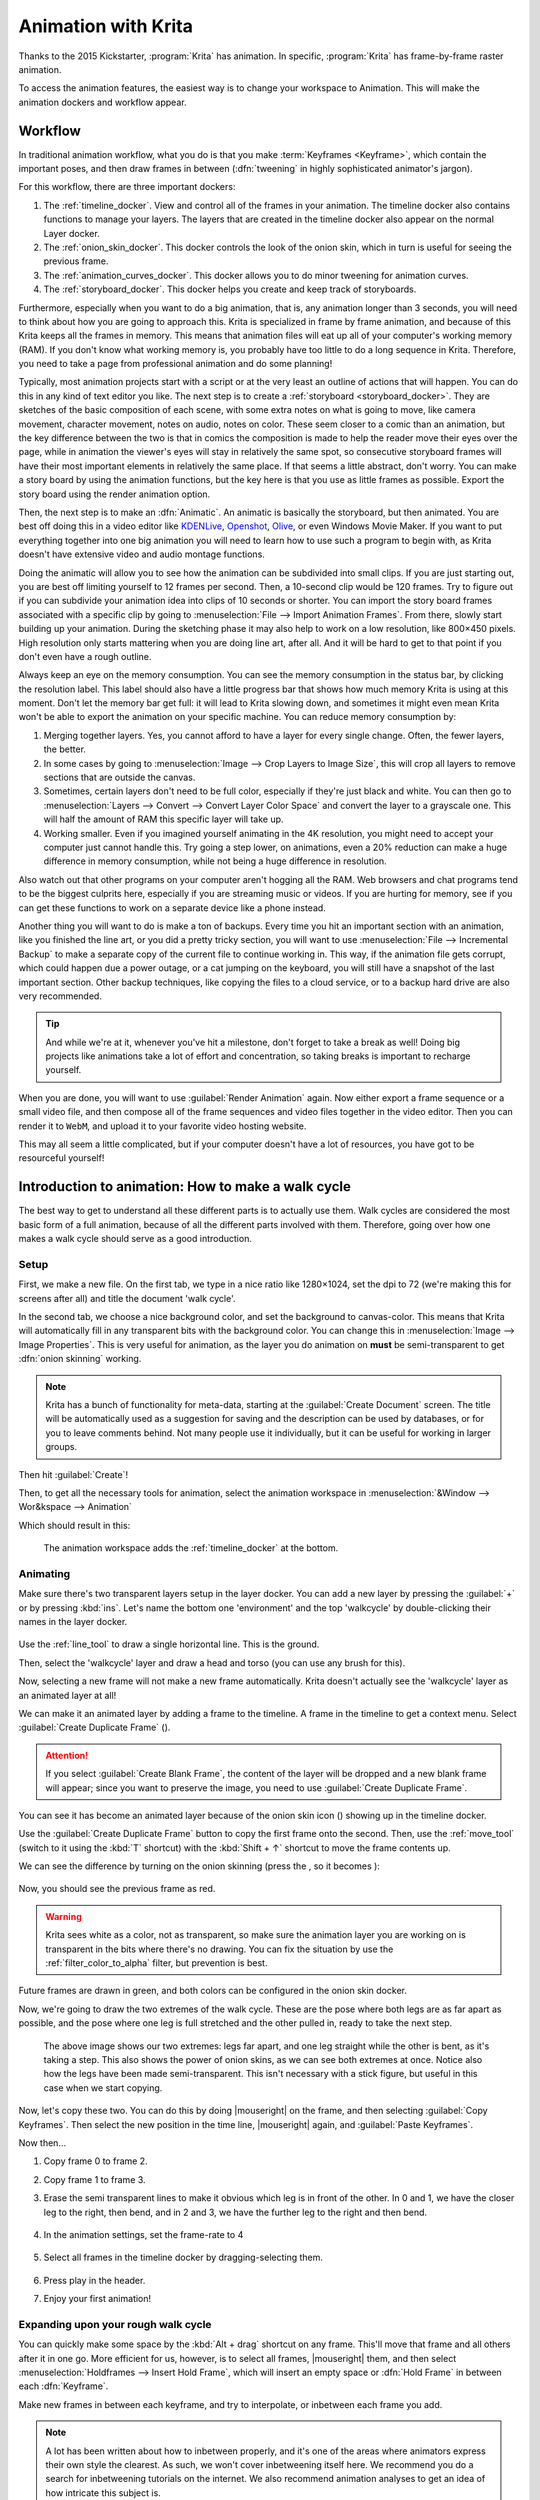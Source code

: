 .. meta::
   :description property=og\:description:
        Detailed guide on the animation workflow in Krita.

.. metadata-placeholder

   :authors: - Wolthera van Hövell tot Westerflier <griffinvalley@gmail.com>
             - Raghavendra Kamath <raghavendr.raghu@gmail.com>
             - Scott Petrovic
             - Lundin
   :license: GNU free documentation license 1.3 or later.

.. index:: Animation

.. |duplicateframe| image:: /images/icons/addduplicateframe.svg
.. |addlayer| image:: /images/icons/addduplicateframe.svg
.. |pintimeline| image:: /images/icons/reference_images_tool.svg
.. |onionskin| image:: /images/icons/onion_skin_options.svg
.. |onionoff| image:: /images/icons/onionOff.svg
.. |onionon| image:: /images/icons/onionOn.svg

.. _animation:

====================
Animation with Krita
====================

Thanks to the 2015 Kickstarter, :program:`Krita` has animation. In specific, :program:`Krita` has frame-by-frame raster animation.

To access the animation features, the easiest way is to change your workspace to Animation. This will make the animation dockers and workflow appear.

Workflow
---------

In traditional animation workflow, what you do is that you make :term:`Keyframes <Keyframe>`, which contain the important poses, and then draw frames in between (:dfn:`tweening` in highly sophisticated animator's jargon).

For this workflow, there are three important dockers:

#. The :ref:`timeline_docker`. View and control all of the frames in your animation. The timeline docker also contains functions to manage your layers. The layers that are created in the timeline docker also appear on the normal Layer docker.
#. The :ref:`onion_skin_docker`. This docker controls the look of the onion skin, which in turn is useful for seeing the previous frame.
#. The :ref:`animation_curves_docker`. This docker allows you to do minor tweening for animation curves.
#. The :ref:`storyboard_docker`. This docker helps you create and keep track of storyboards.

Furthermore, especially when you want to do a big animation, that is, any animation longer than 3 seconds, you will need to think about how you are going to approach this. Krita is specialized in frame by frame animation, and because of this Krita keeps all the frames in memory. This means that animation files will eat up all of your computer's working memory (RAM). If you don't know what working memory is, you probably have too little to do a long sequence in Krita. Therefore, you need to take a page from professional animation and do some planning!

Typically, most animation projects start with a script or at the very least an outline of actions that will happen. You can do this in any kind of text editor you like. The next step is to create a :ref:`storyboard <storyboard_docker>`. They are sketches of the basic composition of each scene, with some extra notes on what is going to move, like camera movement, character movement, notes on audio, notes on color. These seem closer to a comic than an animation, but the key difference between the two is that in comics the composition is made to help the reader move their eyes over the page, while in animation the viewer's eyes will stay in relatively the same spot, so consecutive storyboard frames will have their most important elements in relatively the same place. If that seems a little abstract, don't worry. You can make a story board by using the animation functions, but the key here is that you use as little frames as possible. Export the story board using the render animation option.

Then, the next step is to make an :dfn:`Animatic`. An animatic is basically the storyboard, but then animated. You are best off doing this in a video editor like `KDENLive <http://kdenlive.org/>`_, `Openshot <https://www.openshot.org/>`_, `Olive <https://olivevideoeditor.org/index.php>`_, or even Windows Movie Maker. If you want to put everything together into one big animation you will need to learn how to use such a program to begin with, as Krita doesn't have extensive video and audio montage functions.

Doing the animatic will allow you to see how the animation can be subdivided into small clips. If you are just starting out, you are best off limiting yourself to 12 frames per second. Then, a 10-second clip would be 120 frames. Try to figure out if you can subdivide your animation idea into clips of 10 seconds or shorter. You can import the story board frames associated with a specific clip by going to :menuselection:`File --> Import Animation Frames`. From there, slowly start building up your animation. During the sketching phase it may also help to work on a low resolution, like 800×450 pixels. High resolution only starts mattering when you are doing line art, after all. And it will be hard to get to that point if you don't even have a rough outline.

Always keep an eye on the memory consumption. You can see the memory consumption in the status bar, by clicking the resolution label. This label should also have a little progress bar that shows how much memory Krita is using at this moment. Don't let the memory bar get full: it will lead to Krita slowing down, and sometimes it might even mean Krita won't be able to export the animation on your specific machine. You can reduce memory consumption by:

#. Merging together layers. Yes, you cannot afford to have a layer for every single change. Often, the fewer layers, the better.
#. In some cases by going to :menuselection:`Image --> Crop Layers to Image Size`, this will crop all layers to remove sections that are outside the canvas.
#. Sometimes, certain layers don't need to be full color, especially if they're just black and white. You can then go to :menuselection:`Layers --> Convert --> Convert Layer Color Space` and convert the layer to a grayscale one. This will half the amount of RAM this specific layer will take up.
#. Working smaller. Even if you imagined yourself animating in the 4K resolution, you might need to accept your computer just cannot handle this. Try going a step lower, on animations, even a 20% reduction can make a huge difference in memory consumption, while not being a huge difference in resolution.

Also watch out that other programs on your computer aren't hogging all the RAM. Web browsers and chat programs tend to be the biggest culprits here, especially if you are streaming music or videos. If you are hurting for memory, see if you can get these functions to work on a separate device like a phone instead.

Another thing you will want to do is make a ton of backups. Every time you hit an important section with an animation, like you finished the line art, or you did a pretty tricky section, you will want to use :menuselection:`File --> Incremental Backup` to make a separate copy of the current file to continue working in. This way, if the animation file gets corrupt, which could happen due a power outage, or a cat jumping on the keyboard, you will still have a snapshot of the last important section. Other backup techniques, like copying the files to a cloud service, or to a backup hard drive are also very recommended.

.. tip::

   And while we're at it, whenever you've hit a milestone, don't forget to take a break as well! Doing big projects like animations take a lot of effort and concentration, so taking breaks is important to recharge yourself.

When you are done, you will want to use :guilabel:`Render Animation` again. Now either export a frame sequence or a small video file, and then compose all of the frame sequences and video files together in the video editor. Then you can render it to ``WebM``, and upload it to your favorite video hosting website.

This may all seem a little complicated, but if your computer doesn't have a lot of resources, you have got to be resourceful yourself!

Introduction to animation: How to make a walk cycle
---------------------------------------------------

The best way to get to understand all these different parts is to
actually use them. Walk cycles are considered the most basic form of a full animation, because of all the different parts involved with them. Therefore, going over how one makes a walk cycle should serve as a good introduction.

Setup
~~~~~

First, we make a new file. On the first tab, we type in a nice ratio like 1280×1024, set the dpi to 72 (we're making this for screens after all) and title the document 'walk cycle'.

In the second tab, we choose a nice background color, and set the background to canvas-color. This means that Krita will automatically fill in any transparent bits with the background color. You can change this in :menuselection:`Image --> Image Properties`. This is very useful for animation, as the layer you do animation on **must** be semi-transparent to get :dfn:`onion skinning` working.

.. note::
    Krita has a bunch of functionality for meta-data, starting at the :guilabel:`Create Document` screen. The title will be automatically used as a suggestion for saving and the description can be used by databases, or for you to leave comments behind. Not many people use it individually, but it can be useful for working in larger groups.

Then hit :guilabel:`Create`!

Then, to get all the necessary tools for animation, select the animation workspace in :menuselection:`&Window --> Wor&kspace --> Animation`

Which should result in this: 

.. figure:: /images/animation/Introduction_to_animation_01.png

   The animation workspace adds the :ref:`timeline_docker` at the bottom.

Animating
~~~~~~~~~

Make sure there's two transparent layers setup in the layer docker. You can add a new layer by pressing the :guilabel:`+` or by pressing :kbd:`ins`. Let's name the bottom one 'environment' and the top 'walkcycle' by double-clicking their names in the layer docker.

.. figure:: /images/animation/Introduction_to_animation_02.png
   :alt: Layout of the layer stack.

Use the :ref:`line_tool` to draw a single horizontal line. This is
the ground.

.. image:: /images/animation/Introduction_to_animation_03.png
   :alt: Our simple environment, consisting of a single horizon.

Then, select the 'walkcycle' layer and draw a head and torso (you can use any brush for this).

.. image:: /images/animation/Introduction_to_animation_04.png
   :alt: A head and torso.

Now, selecting a new frame will not make a new frame automatically.
Krita doesn't actually see the 'walkcycle' layer as an animated layer at
all!

We can make it an animated layer by adding a frame to the timeline. A frame in the timeline to get a context menu. Select :guilabel:`Create Duplicate Frame` (|duplicateframe|).

.. attention::

     If you select :guilabel:`Create Blank Frame`, the content of the layer will be dropped and a new blank frame will appear; since you want to preserve the image, you need to use :guilabel:`Create Duplicate Frame`.


.. image:: /images/animation/Introduction_to_animation_05.png
   :alt: Location of the onion skin icon.

You can see it has become an animated layer because of the onion skin icon (|onionon|) showing up in the timeline docker.

Use the :guilabel:`Create Duplicate Frame` button to copy the first frame onto the second. Then, use the :ref:`move_tool` (switch to it using the :kbd:`T` shortcut) with the :kbd:`Shift + ↑` shortcut to move the frame contents up.

We can see the difference by turning on the onion skinning (press the |onionoff|, so it becomes |onionon|):

.. figure:: /images/animation/Introduction_to_animation_06.png
   :alt: Onion skin is turned on.

.. figure:: /images/animation/Introduction_to_animation_07.png
   :alt: The current frame in black and the silhouette of the previous frame in red.

Now, you should see the previous frame as red.

.. warning::
    Krita sees white as a color, not as transparent, so make sure the animation layer you are working on is transparent in the bits where there's no drawing. You can fix the situation by use the :ref:`filter_color_to_alpha` filter, but prevention is best.

.. figure:: /images/animation/Introduction_to_animation_08.png
   :alt: Current frame is black and silhouette of the future frame is green.

Future frames are drawn in green, and both colors can be configured in the onion skin docker.

Now, we're going to draw the two extremes of the walk cycle. These are the pose where both legs are as far apart as possible, and the pose where one leg is full stretched and the other pulled in, ready to take the next step.

.. figure:: /images/animation/Introduction_to_animation_09.png

   The above image shows our two extremes: legs far apart, and one leg straight while the other is bent, as it's taking a step. This also shows the power of onion skins, as we can see both extremes at once.
   Notice also how the legs have been made semi-transparent. This isn't necessary with a stick figure, but useful in this case when we start copying.

Now, let's copy these two. You can do this by doing |mouseright| on the frame, and then selecting :guilabel:`Copy Keyframes`. Then select the new position in the time line, |mouseright| again, and :guilabel:`Paste Keyframes`.

Now then...

#. Copy frame 0 to frame 2.
#. Copy frame 1 to frame 3.
#. Erase the semi transparent lines to make it obvious which leg is in front of the other. In 0 and 1, we have the closer leg to the right, then bend, and in 2 and 3, we have the further leg to the right and then bend.

   .. figure:: /images/animation/Introduction_to_animation_10.png

#. In the animation settings, set the frame-rate to 4
   
   .. figure:: /images/animation/Introduction_to_animation_11.png

#. Select all frames in the timeline docker by dragging-selecting them.
   
   .. figure:: /images/animation/Introduction_to_animation_12.png

#. Press play in the header.
#. Enjoy your first animation!

.. image:: /images/animation/animation_walkcycle_2021_4_frames.gif

Expanding upon your rough walk cycle
~~~~~~~~~~~~~~~~~~~~~~~~~~~~~~~~~~~~

.. image:: /images/animation/Introduction_to_animation_14.png

You can quickly make some space by the :kbd:`Alt + drag` shortcut on any frame. This'll move that frame and all others after it
in one go. More efficient for us, however, is to select all frames, |mouseright| them, and then select :menuselection:`Holdframes --> Insert Hold Frame`, which will insert an empty space or :dfn:`Hold Frame` in between each :dfn:`Keyframe`.

Make new frames in between each keyframe, and try to interpolate, or inbetween each frame you add.

.. note::

   A lot has been written about how to inbetween properly, and it's one of the areas where animators express their own style the clearest. As such, we won't cover inbetweening itself here. We recommend you do a search for inbetweening tutorials on the internet. We also recommend animation analyses to get an idea of how intricate this subject is.
   
   For this particular example, I prefer to start by finding the position of the heel in a frame, then draw the rest of the foot, then the knees, and then the rest of the legs.

.. image:: /images/animation/Introduction_to_animation_14.png
.. image:: /images/animation/Introduction_to_animation_13.png

You'll find that the more frames you add, the more difficult it becomes to keep track of the animation. There are two things you can do here. The first is to color label frames, you can do |mouseright| on the keyframes, and select any of the colors on the bottom.

.. figure:: /images/animation/Introduction_to_animation_13b.png

   In this example, the extremes are blue, the first inbetweens green and the less important inbetweens in yellow and orange.

Another thing you can do is to adjust the onion skins.

You can modify the onion skin by using the :ref:`onion_skin_docker`, where you can change how many frames are visible at once, by toggling them on the top row. The bottom row is for controlling transparency, while below there you can modify the colors and intensity of the coloring.

.. image:: /images/animation/Introduction_to_animation_15.png

.. figure:: /images/animation/Introduction_to_animation_14b.png

   Here we've turned off all onion skinned frames except the next and previous ones.

Animating with multiple layers
~~~~~~~~~~~~~~~~~~~~~~~~~~~~~~

Okay, our walk cycle is missing some hands, let's add them on a separate
layer. So we make a new layer, and name it hands and...

.. image:: /images/animation/Introduction_to_animation_16.png

Our walk cycle is gone from the timeline docker! This is a feature
actually. A full animation can have so many little parts that an
animator might want to remove the layers they're not working on from the timeline docker.

.. versionadded:: 4.3.0

     In :program:`Krita 4.3.0` and later, all new layers are pinned to the timeline by default.


To show a layer whether it's active or not, you can "pin" it to the 
timeline by clicking the |pintimeline| icon while having the layer you want pinned selected in the :ref:`layer docker <layer_docker>`. We recommend pinning any layers that you're currently animating on.

.. image:: /images/animation/Introduction_to_animation_17.png
.. image:: /images/animation/Introduction_to_animation_18.png

Exporting
~~~~~~~~~

When you are done, select :menuselection:`File --> Render Animation`. To render to a video file, you'll need a program called :program:`FFmpeg`. To learn more, please read :ref:`render_animation`.

Enjoy your walk cycle!

.. image:: /images/animation/Introduction_to_animation_walkcycle_02.gif

.. seealso::

   - :ref:`timeline_docker`
   - :ref:`onion_skin_docker`
   - :ref:`animation_curves_docker`
   - :ref:`storyboard_docker`
   - :ref:`import_animation`
   - :ref:`audio_animation`
   - :ref:`render_animation`
   - :ref:`japanese_animation_template`
